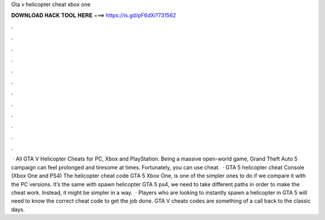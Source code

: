 Gta v helicopter cheat xbox one

𝐃𝐎𝐖𝐍𝐋𝐎𝐀𝐃 𝐇𝐀𝐂𝐊 𝐓𝐎𝐎𝐋 𝐇𝐄𝐑𝐄 ===> https://is.gd/pF6dXi?731562

.

.

.

.

.

.

.

.

.

.

.

.

 · All GTA V Helicopter Cheats for PC, Xbox and PlayStation. Being a massive open-world game, Grand Theft Auto 5 campaign can feel prolonged and tiresome at times. Fortunately, you can use cheat.  · GTA 5 helicopter cheat Console (Xbox One and PS4) The helicopter cheat code GTA 5 Xbox One, is one of the simpler ones to do if we compare it with the PC versions. It’s the same with spawn helicopter GTA 5 ps4, we need to take different paths in order to make the cheat work. Instead, it might be simpler in a way.  · Players who are looking to instantly spawn a helicopter in GTA 5 will need to know the correct cheat code to get the job done. GTA V cheats codes are something of a call back to the classic days.